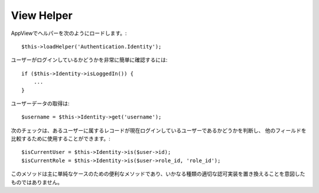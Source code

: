 View Helper
===========

AppViewでヘルパーを次のようにロードします。::

   $this->loadHelper('Authentication.Identity');

ユーザーがログインしているかどうかを非常に簡単に確認するには::

   if ($this->Identity->isLoggedIn()) {
       ...
   }

ユーザーデータの取得は::

   $username = $this->Identity->get('username');

次のチェックは、あるユーザーに属するレコードが現在ログインしているユーザーであるかどうかを判断し、
他のフィールドを比較するために使用することができます。::

   $isCurrentUser = $this->Identity->is($user->id);
   $isCurrentRole = $this->Identity->is($user->role_id, 'role_id');

このメソッドは主に単純なケースのための便利なメソッドであり、いかなる種類の適切な認可実装を置き換えることを意図したものではありません。
